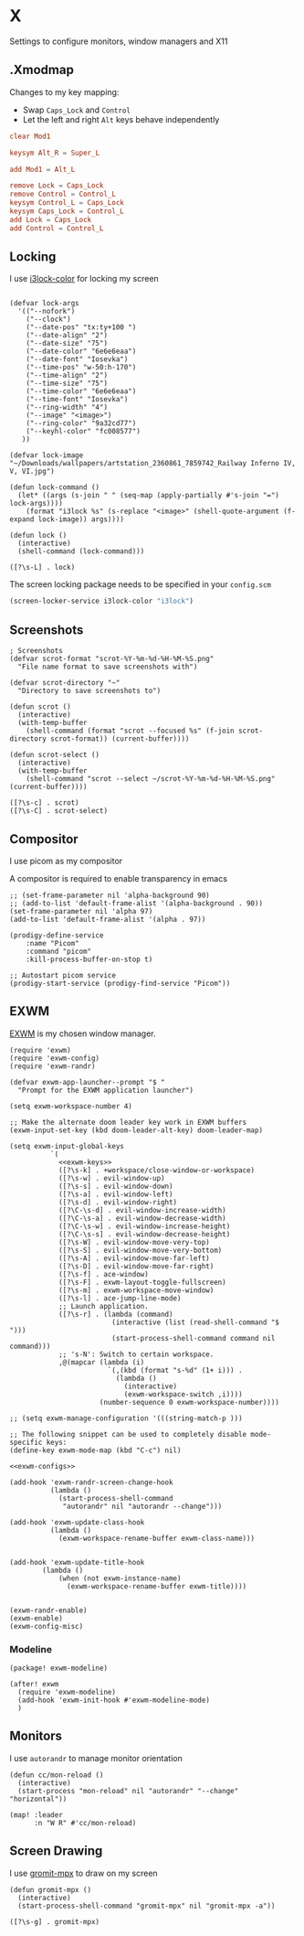 * X

Settings to configure monitors, window managers and X11

** .Xmodmap
:PROPERTIES:
:ID:       a21ede96-424c-4e23-8cea-df612295bfd0
:END:

Changes to my key mapping:

- Swap =Caps_Lock= and =Control=
- Let the left and right =Alt= keys behave independently

#+begin_src conf :tangle .Xmodmap
clear Mod1

keysym Alt_R = Super_L

add Mod1 = Alt_L

remove Lock = Caps_Lock
remove Control = Control_L
keysym Control_L = Caps_Lock
keysym Caps_Lock = Control_L
add Lock = Caps_Lock
add Control = Control_L
#+end_src
** Locking

I use [[https://github.com/Raymo111/i3lock-color][i3lock-color]] for locking my screen

#+begin_src elisp :noweb-ref configs

(defvar lock-args
  '(("--nofork")
    ("--clock")
    ("--date-pos" "tx:ty+100 ")
    ("--date-align" "2")
    ("--date-size" "75")
    ("--date-color" "6e6e6eaa")
    ("--date-font" "Iosevka")
    ("--time-pos" "w-50:h-170")
    ("--time-align" "2")
    ("--time-size" "75")
    ("--time-color" "6e6e6eaa")
    ("--time-font" "Iosevka")
    ("--ring-width" "4")
    ("--image" "<image>")
    ("--ring-color" "9a32cd77")
    ("--keyhl-color" "fc008577")
   ))

(defvar lock-image "~/Downloads/wallpapers/artstation_2360861_7859742_Railway Inferno IV, V, VI.jpg")

(defun lock-command ()
  (let* ((args (s-join " " (seq-map (apply-partially #'s-join "=") lock-args))))
    (format "i3lock %s" (s-replace "<image>" (shell-quote-argument (f-expand lock-image)) args))))

(defun lock ()
  (interactive)
  (shell-command (lock-command)))
#+end_src

#+begin_src elisp :noweb-ref exwm-keys
([?\s-L] . lock)
#+end_src

The screen locking package needs to be specified in your =config.scm=

#+begin_src lisp
(screen-locker-service i3lock-color "i3lock")
#+end_src
** Screenshots
#+begin_src elisp :noweb-ref configs
; Screenshots
(defvar scrot-format "scrot-%Y-%m-%d-%H-%M-%S.png"
  "File name format to save screenshots with")

(defvar scrot-directory "~"
  "Directory to save screenshots to")

(defun scrot ()
  (interactive)
  (with-temp-buffer
    (shell-command (format "scrot --focused %s" (f-join scrot-directory scrot-format)) (current-buffer))))

(defun scrot-select ()
  (interactive)
  (with-temp-buffer
    (shell-command "scrot --select ~/scrot-%Y-%m-%d-%H-%M-%S.png" (current-buffer))))
#+end_src

#+begin_src elisp :noweb-ref exwm-keys
([?\s-c] . scrot)
([?\s-C] . scrot-select)
#+end_src
** Compositor

I use picom as my compositor

A compositor is required to enable transparency in emacs

#+begin_src elisp :noweb-ref configs
;; (set-frame-parameter nil 'alpha-background 90)
;; (add-to-list 'default-frame-alist '(alpha-background . 90))
(set-frame-parameter nil 'alpha 97)
(add-to-list 'default-frame-alist '(alpha . 97))
#+end_src

#+begin_src elisp :noweb-ref prodigy-services :results raw
(prodigy-define-service
    :name "Picom"
    :command "picom"
    :kill-process-buffer-on-stop t)

;; Autostart picom service
(prodigy-start-service (prodigy-find-service "Picom"))
#+end_src

** EXWM
:PROPERTIES:
:ID:       adb6de39-b7dd-4359-a026-c5b8c5c6a029
:END:

[[https://github.com/ch11ng/exwm][EXWM]] is my chosen window manager.

#+begin_src elisp :tangle .exwm :results none
(require 'exwm)
(require 'exwm-config)
(require 'exwm-randr)

(defvar exwm-app-launcher--prompt "$ "
  "Prompt for the EXWM application launcher")

(setq exwm-workspace-number 4)

;; Make the alternate doom leader key work in EXWM buffers
(exwm-input-set-key (kbd doom-leader-alt-key) doom-leader-map)

(setq exwm-input-global-keys
          `(
            <<exwm-keys>>
            ([?\s-k] . +workspace/close-window-or-workspace)
            ([?\s-w] . evil-window-up)
            ([?\s-s] . evil-window-down)
            ([?\s-a] . evil-window-left)
            ([?\s-d] . evil-window-right)
            ([?\C-\s-d] . evil-window-increase-width)
            ([?\C-\s-a] . evil-window-decrease-width)
            ([?\C-\s-w] . evil-window-increase-height)
            ([?\C-\s-s] . evil-window-decrease-height)
            ([?\s-W] . evil-window-move-very-top)
            ([?\s-S] . evil-window-move-very-bottom)
            ([?\s-A] . evil-window-move-far-left)
            ([?\s-D] . evil-window-move-far-right)
            ([?\s-f] . ace-window)
            ([?\s-F] . exwm-layout-toggle-fullscreen)
            ([?\s-m] . exwm-workspace-move-window)
            ([?\s-l] . ace-jump-line-mode)
            ;; Launch application.
            ([?\s-r] . (lambda (command)
                         (interactive (list (read-shell-command "$ ")))
                         (start-process-shell-command command nil command)))
            ;; 's-N': Switch to certain workspace.
            ,@(mapcar (lambda (i)
                        `(,(kbd (format "s-%d" (1+ i))) .
                          (lambda ()
                            (interactive)
                            (exwm-workspace-switch ,i))))
                      (number-sequence 0 exwm-workspace-number))))

;; (setq exwm-manage-configuration '(((string-match-p )))

;; The following snippet can be used to completely disable mode-specific keys:
(define-key exwm-mode-map (kbd "C-c") nil)

<<exwm-configs>>

(add-hook 'exwm-randr-screen-change-hook
          (lambda ()
            (start-process-shell-command
             "autorandr" nil "autorandr --change")))

(add-hook 'exwm-update-class-hook
          (lambda ()
            (exwm-workspace-rename-buffer exwm-class-name)))


(add-hook 'exwm-update-title-hook
        (lambda ()
            (when (not exwm-instance-name)
              (exwm-workspace-rename-buffer exwm-title))))


(exwm-randr-enable)
(exwm-enable)
(exwm-config-misc)
#+end_src

*** Modeline

#+begin_src elisp :noweb-ref packages
(package! exwm-modeline)
#+end_src

#+begin_src elisp :noweb-ref configs
(after! exwm
  (require 'exwm-modeline)
  (add-hook 'exwm-init-hook #'exwm-modeline-mode)
  )
#+end_src


** Monitors
I use ~autorandr~ to manage monitor orientation

#+begin_src elisp :noweb-ref configs
(defun cc/mon-reload ()
  (interactive)
  (start-process "mon-reload" nil "autorandr" "--change" "horizontal"))

(map! :leader
      :n "W R" #'cc/mon-reload)
#+end_src

** Screen Drawing
I use [[https://github.com/bk138/gromit-mpx][gromit-mpx]] to draw on my screen

#+begin_src elisp :noweb-ref configs
(defun gromit-mpx ()
  (interactive)
  (start-process-shell-command "gromit-mpx" nil "gromit-mpx -a"))
#+end_src

#+begin_src elisp :noweb-ref exwm-keys
([?\s-g] . gromit-mpx)
#+end_src
